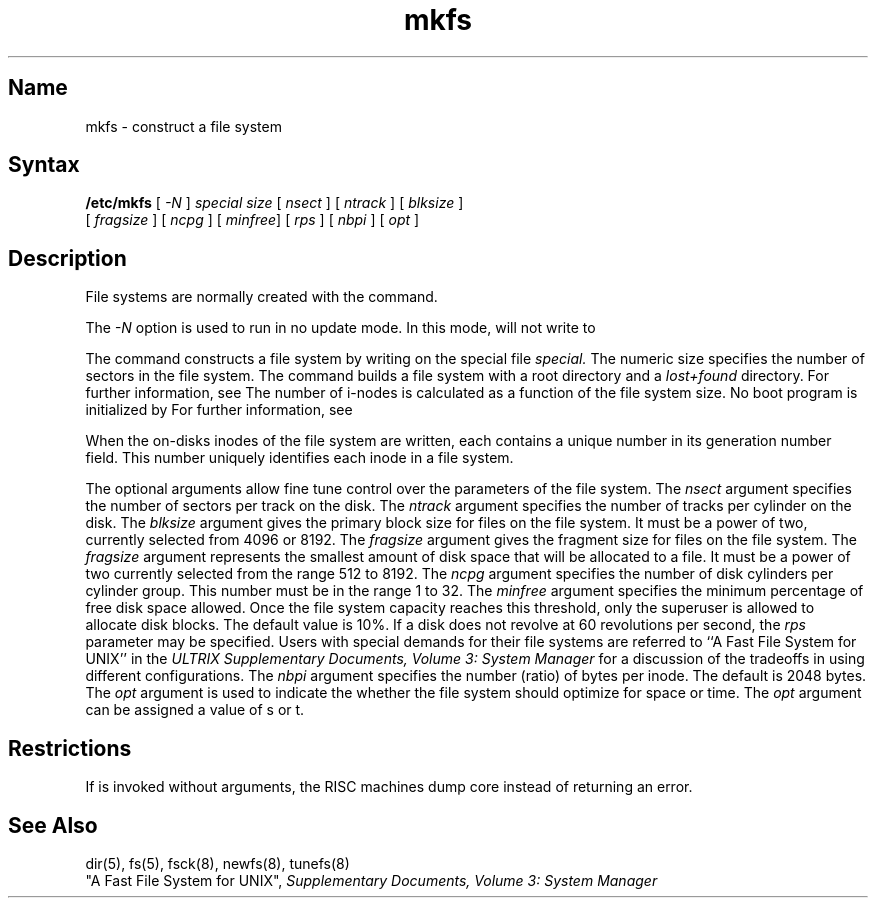 .\" SCCSID: @(#)mkfs.8	8.2	9/27/90
.TH mkfs 8
.SH Name
mkfs \- construct a file system
.SH Syntax
.B /etc/mkfs
[ \fI-N\fP ]
\fIspecial size\fP
[ \fInsect\fP ]
[ \fIntrack\fP ]
[ \fIblksize\fP ]
.br
[ \fIfragsize\fP ]
[ \fIncpg\fP ]
[ \fIminfree\fP]
[ \fIrps\fP ]
[ \fInbpi\fP ]
[ \fIopt\fP ]
.SH Description
.NXR "mkfs command"
.NXR "file system" "constructing prototype"
.NXA "mkfs command" "newfs command"
.NXA "mkfs command" "tunefs command"
File systems are normally created with the
.MS newfs 8
command.
.PP
The \fI-N\fP option is used to run
.PN mkfs
in no update mode.  In this mode, 
.PN mkfs
will not write to
.PN special .
.PP
The
.PN mkfs
command constructs a file system
by writing on the special file
.I special.
The numeric size specifies the number of sectors in the file system.
The
.PN mkfs
command builds a file system with a root directory and a
.I lost+found
directory.
For further information, see 
.MS fsck 8 .
The number of i-nodes is calculated
as a function of the file system size.
No boot program is initialized by
.PN mkfs .
For further information, see 
.MS newfs 8 .
.PP
When the on-disks inodes of the file system are written, each contains
a unique number in its generation number field.  This number uniquely
identifies each inode in a file system.
.PP
The optional arguments allow fine tune control over the
parameters of the file system.
The
.I nsect
argument specifies the number of sectors per track on the disk.
The
.I ntrack 
argument specifies the number of tracks per cylinder on the disk.
The
.I blksize 
argument gives the primary block size for files on the file system.
It must be a power of two, currently selected from 4096 or 8192.
The
.I fragsize
argument gives the fragment size for files on the file system.
The
.I fragsize
argument represents the smallest amount of disk space
that will be allocated to a file.
It must be a power of two currently selected from the range 512 to 8192.
The
.I ncpg
argument specifies the number of disk cylinders per cylinder group.
This number must be in the range 1 to 32.
The
.I minfree
argument specifies the minimum percentage of free disk space allowed.
Once the file system capacity reaches this threshold, only
the superuser is allowed to allocate disk blocks.  The default
value is 10%.
If a disk does not revolve at 60 revolutions per second, the
.I rps
parameter may be specified.
Users with special demands for their file systems are referred to
``A Fast File System for UNIX'' in the
.I "ULTRIX Supplementary Documents, Volume 3: System Manager"
for a discussion of the tradeoffs in using different configurations.
The
.I nbpi
argument specifies the number (ratio) of bytes per inode. 
The default is 2048 bytes.  
The
.I opt
argument is used to indicate the whether the 
file system should optimize for
space or time.
The
.I opt
argument can be assigned a value of s or t.
.SH Restrictions
If 
.PN /bin/mkfs
is invoked without arguments, 
the RISC machines dump core instead of returning an error.
.SH See Also
dir(5), fs(5), fsck(8), newfs(8), tunefs(8)
.br
"A Fast File System for UNIX",
\fISupplementary Documents, Volume 3: System Manager\fP

